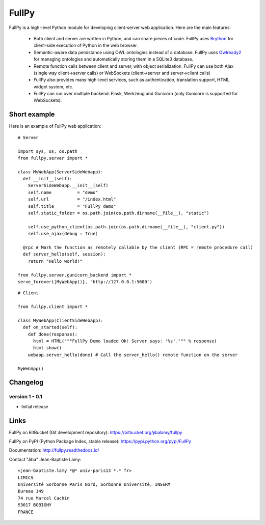 FullPy
======

FullPy is a high-level Python module for developing client-server web application. Here are the main features:

 * Both client and server are written in Python, and can share pieces of code.
   FullPy uses `Brython <https://brython.info/>`_ for client-side execution of Python in the web browser.
   
 * Semantic-aware data persistance using OWL ontologies instead of a database.
   FullPy uses `Owlready2 <https://bitbucket.org/jibalamy/owlready2>`_ for managing ontologies and automatically storing them in a SQLite3 database.
 
 * Remote function calls between client and server, with object serialization.
   FullPy can use both Ajax (single way client->server calls) or WebSockets (client->server and server->client calls)

 * FullPy also provides many high-level services, such as authentication, translation support, HTML widget system, etc.

 * FullPy can run over multiple backend: Flask, Werkzeug and Gunicorn (only Gunicorn is supported for WebSockets).

  
Short example
-------------

Here is an example of FullPy web application:

::

  # Server
  
  import sys, os, os.path
  from fullpy.server import *

  class MyWebApp(ServerSideWebapp):
    def __init__(self):
      ServerSideWebapp.__init__(self)
      self.name          = "demo"
      self.url           = "/index.html"
      self.title         = "FullPy demo"
      self.static_folder = os.path.join(os.path.dirname(__file__), "static")

      self.use_python_client(os.path.join(os.path.dirname(__file__), "client.py"))
      self.use_ajax(debug = True)

    @rpc # Mark the function as remotely callable by the client (RPC = remote procedure call)
    def server_hello(self, session):
      return "Hello world!"

  from fullpy.server.gunicorn_backend import *
  serve_forever([MyWebApp()], "http://127.0.0.1:5000")


::

  # Client

  from fullpy.client import *
  
  class MyWebApp(ClientSideWebapp):
    def on_started(self):
      def done(response):
        html = HTML("""FullPy Demo loaded Ok! Server says: '%s'.""" % response)
        html.show()
      webapp.server_hello(done) # Call the server_hello() remote function on the server

  MyWebApp()

  
Changelog
---------

version 1 - 0.1
***************

* Initial release

    
Links
-----

FullPy on BitBucket (Git development repository): https://bitbucket.org/jibalamy/fullpy

FullPy on PyPI (Python Package Index, stable release): https://pypi.python.org/pypi/FullPy

Documentation: http://fullpy.readthedocs.io/


Contact "Jiba" Jean-Baptiste Lamy:

::

  <jean-baptiste.lamy *@* univ-paris13 *.* fr>
  LIMICS
  Université Sorbonne Paris Nord, Sorbonne Université, INSERM
  Bureau 149
  74 rue Marcel Cachin
  93017 BOBIGNY
  FRANCE
